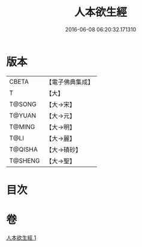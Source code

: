 #+TITLE: 人本欲生經 
#+DATE: 2016-06-08 06:20:32.171310

* 版本
 |     CBETA|【電子佛典集成】|
 |         T|【大】     |
 |    T@SONG|【大→宋】   |
 |    T@YUAN|【大→元】   |
 |    T@MING|【大→明】   |
 |      T@LI|【大→麗】   |
 |   T@QISHA|【大→磧砂】  |
 |   T@SHENG|【大→聖】   |

* 目次

* 卷
[[file:KR6a0014_001.txt][人本欲生經 1]]

